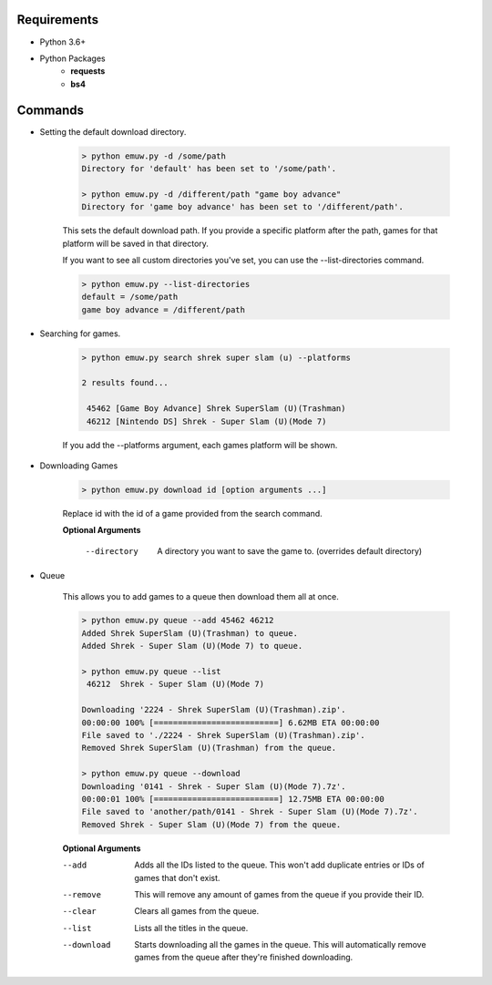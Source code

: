 Requirements
************
- Python 3.6+

- Python Packages
    - **requests**
    - **bs4**


Commands
********

- Setting the default download directory.

    .. code-block:: text

        > python emuw.py -d /some/path
        Directory for 'default' has been set to '/some/path'.

        > python emuw.py -d /different/path "game boy advance"
        Directory for 'game boy advance' has been set to '/different/path'.

    This sets the default download path. If you provide a specific platform after the path,
    games for that platform will be saved in that directory.

    If you want to see all custom directories you've set, you can use the --list-directories command.

    .. code-block:: text

        > python emuw.py --list-directories
        default = /some/path
        game boy advance = /different/path

- Searching for games.

    .. code-block:: text

        > python emuw.py search shrek super slam (u) --platforms

        2 results found...

         45462 [Game Boy Advance] Shrek SuperSlam (U)(Trashman)
         46212 [Nintendo DS] Shrek - Super Slam (U)(Mode 7)

    If you add the --platforms argument, each games platform will be shown.


- Downloading Games

    .. code-block:: text

        > python emuw.py download id [option arguments ...]

    Replace id with the id of a game provided from the search command.

    **Optional Arguments**

     --directory  A directory you want to save the game to. (overrides default directory)

- Queue

    This allows you to add games to a queue then download them all at once.

    .. code-block:: text

        > python emuw.py queue --add 45462 46212
        Added Shrek SuperSlam (U)(Trashman) to queue.
        Added Shrek - Super Slam (U)(Mode 7) to queue.

        > python emuw.py queue --list
         46212  Shrek - Super Slam (U)(Mode 7)

        Downloading '2224 - Shrek SuperSlam (U)(Trashman).zip'.
        00:00:00 100% [==========================] 6.62MB ETA 00:00:00
        File saved to './2224 - Shrek SuperSlam (U)(Trashman).zip'.
        Removed Shrek SuperSlam (U)(Trashman) from the queue.

        > python emuw.py queue --download
        Downloading '0141 - Shrek - Super Slam (U)(Mode 7).7z'.
        00:00:01 100% [==========================] 12.75MB ETA 00:00:00
        File saved to 'another/path/0141 - Shrek - Super Slam (U)(Mode 7).7z'.
        Removed Shrek - Super Slam (U)(Mode 7) from the queue.


    **Optional Arguments**

    --add  Adds all the IDs listed to the queue. This won't add duplicate entries or IDs of games that don't
        exist.
    --remove  This will remove any amount of games from the queue if you provide their ID.
    --clear  Clears all games from the queue.
    --list  Lists all the titles in the queue.
    --download  Starts downloading all the games in the queue. This will automatically remove games from the queue
        after they're finished downloading.
